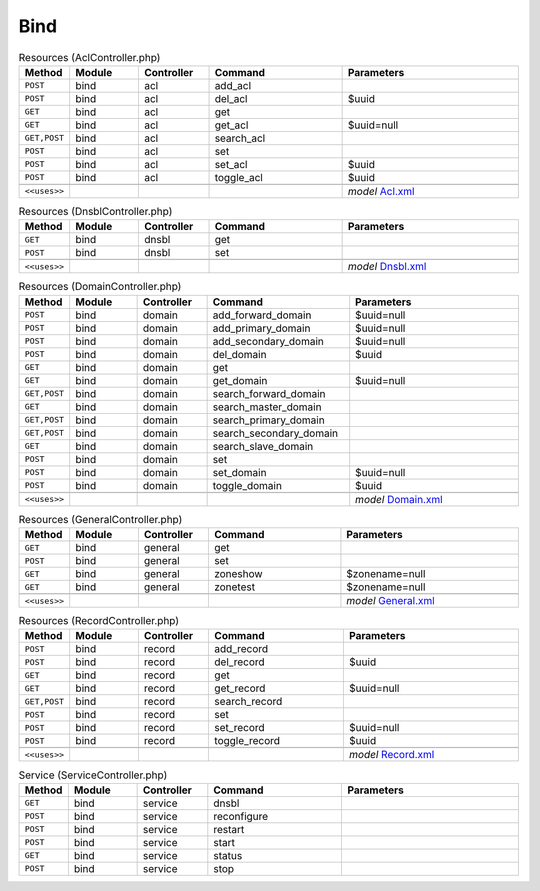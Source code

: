 Bind
~~~~

.. csv-table:: Resources (AclController.php)
   :header: "Method", "Module", "Controller", "Command", "Parameters"
   :widths: 4, 15, 15, 30, 40

    "``POST``","bind","acl","add_acl",""
    "``POST``","bind","acl","del_acl","$uuid"
    "``GET``","bind","acl","get",""
    "``GET``","bind","acl","get_acl","$uuid=null"
    "``GET,POST``","bind","acl","search_acl",""
    "``POST``","bind","acl","set",""
    "``POST``","bind","acl","set_acl","$uuid"
    "``POST``","bind","acl","toggle_acl","$uuid"

    "``<<uses>>``", "", "", "", "*model* `Acl.xml <https://github.com/opnsense/plugins/blob/master/dns/bind/src/opnsense/mvc/app/models/OPNsense/Bind/Acl.xml>`__"

.. csv-table:: Resources (DnsblController.php)
   :header: "Method", "Module", "Controller", "Command", "Parameters"
   :widths: 4, 15, 15, 30, 40

    "``GET``","bind","dnsbl","get",""
    "``POST``","bind","dnsbl","set",""

    "``<<uses>>``", "", "", "", "*model* `Dnsbl.xml <https://github.com/opnsense/plugins/blob/master/dns/bind/src/opnsense/mvc/app/models/OPNsense/Bind/Dnsbl.xml>`__"

.. csv-table:: Resources (DomainController.php)
   :header: "Method", "Module", "Controller", "Command", "Parameters"
   :widths: 4, 15, 15, 30, 40

    "``POST``","bind","domain","add_forward_domain","$uuid=null"
    "``POST``","bind","domain","add_primary_domain","$uuid=null"
    "``POST``","bind","domain","add_secondary_domain","$uuid=null"
    "``POST``","bind","domain","del_domain","$uuid"
    "``GET``","bind","domain","get",""
    "``GET``","bind","domain","get_domain","$uuid=null"
    "``GET,POST``","bind","domain","search_forward_domain",""
    "``GET``","bind","domain","search_master_domain",""
    "``GET,POST``","bind","domain","search_primary_domain",""
    "``GET,POST``","bind","domain","search_secondary_domain",""
    "``GET``","bind","domain","search_slave_domain",""
    "``POST``","bind","domain","set",""
    "``POST``","bind","domain","set_domain","$uuid=null"
    "``POST``","bind","domain","toggle_domain","$uuid"

    "``<<uses>>``", "", "", "", "*model* `Domain.xml <https://github.com/opnsense/plugins/blob/master/dns/bind/src/opnsense/mvc/app/models/OPNsense/Bind/Domain.xml>`__"

.. csv-table:: Resources (GeneralController.php)
   :header: "Method", "Module", "Controller", "Command", "Parameters"
   :widths: 4, 15, 15, 30, 40

    "``GET``","bind","general","get",""
    "``POST``","bind","general","set",""
    "``GET``","bind","general","zoneshow","$zonename=null"
    "``GET``","bind","general","zonetest","$zonename=null"

    "``<<uses>>``", "", "", "", "*model* `General.xml <https://github.com/opnsense/plugins/blob/master/dns/bind/src/opnsense/mvc/app/models/OPNsense/Bind/General.xml>`__"

.. csv-table:: Resources (RecordController.php)
   :header: "Method", "Module", "Controller", "Command", "Parameters"
   :widths: 4, 15, 15, 30, 40

    "``POST``","bind","record","add_record",""
    "``POST``","bind","record","del_record","$uuid"
    "``GET``","bind","record","get",""
    "``GET``","bind","record","get_record","$uuid=null"
    "``GET,POST``","bind","record","search_record",""
    "``POST``","bind","record","set",""
    "``POST``","bind","record","set_record","$uuid=null"
    "``POST``","bind","record","toggle_record","$uuid"

    "``<<uses>>``", "", "", "", "*model* `Record.xml <https://github.com/opnsense/plugins/blob/master/dns/bind/src/opnsense/mvc/app/models/OPNsense/Bind/Record.xml>`__"

.. csv-table:: Service (ServiceController.php)
   :header: "Method", "Module", "Controller", "Command", "Parameters"
   :widths: 4, 15, 15, 30, 40

    "``GET``","bind","service","dnsbl",""
    "``POST``","bind","service","reconfigure",""
    "``POST``","bind","service","restart",""
    "``POST``","bind","service","start",""
    "``GET``","bind","service","status",""
    "``POST``","bind","service","stop",""
